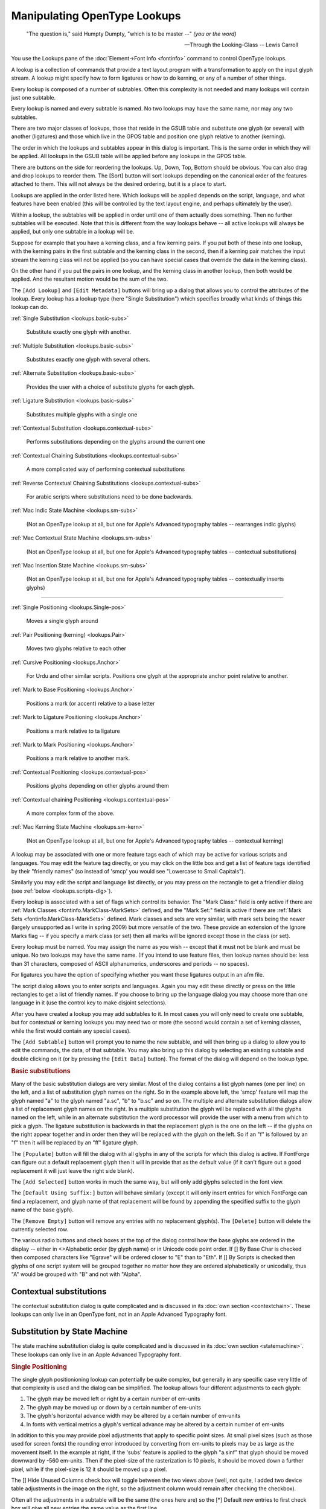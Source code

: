 Manipulating OpenType Lookups
=============================

.. figure:: /images/fontinfo-lookups.png

.. epigraph::

   "The question is," said Humpty Dumpty, "which is to be master --" *(you or
   the word)*

   -- Through the Looking-Glass -- Lewis Carroll

You use the Lookups pane of the :doc:`Element->Font Info <fontinfo>` command to
control OpenType lookups.

A lookup is a collection of commands that provide a text layout program with a
transformation to apply on the input glyph stream. A lookup might specify how to
form ligatures or how to do kerning, or any of a number of other things.

Every lookup is composed of a number of subtables. Often this complexity is not
needed and many lookups will contain just one subtable.

Every lookup is named and every subtable is named. No two lookups may have the
same name, nor may any two subtables.

There are two major classes of lookups, those that reside in the GSUB table and
substitute one glyph (or several) with another (ligatures) and those which live
in the GPOS table and position one glyph relative to another (kerning).

The order in which the lookups and subtables appear in this dialog is important.
This is the same order in which they will be applied. All lookups in the GSUB
table will be applied before any lookups in the GPOS table.

There are buttons on the side for reordering the lookups. Up, Down, Top, Bottom
should be obvious. You can also drag and drop lookups to reorder them. The
[Sort] button will sort lookups depending on the canonical order of the
features attached to them. This will not always be the desired ordering, but it
is a place to start.

Lookups are applied in the order listed here. Which lookups will be applied
depends on the script, language, and what features have been enabled (this will
be controlled by the text layout engine, and perhaps ultimately by the user).

Within a lookup, the subtables will be applied in order until one of them
actually does something. Then no further subtables will be executed. Note that
this is different from the way lookups behave -- all active lookups will always
be applied, but only one subtable in a lookup will be.

Suppose for example that you have a kerning class, and a few kerning pairs. If
you put both of these into one lookup, with the kerning pairs in the first
subtable and the kerning class in the second, then if a kerning pair matches the
input stream the kerning class will not be applied (so you can have special
cases that override the data in the kerning class).

On the other hand if you put the pairs in one lookup, and the kerning class in
another lookup, then both would be applied. And the resultant motion would be
the sum of the two.

.. _lookups.Add-Lookup:

.. image:: /images/lookup-metadata.png
   :align: left

The ``[Add Lookup]`` and ``[Edit Metadata]`` buttons will bring up a dialog that
allows you to control the attributes of the lookup. Every lookup has a lookup
type (here "Single Substitution") which specifies broadly what kinds of things
this lookup can do.

.. container:: clearer

   ..

:ref:`Single Substitution <lookups.basic-subs>`

   Substitute exactly one glyph with another.

:ref:`Multiple Substitution <lookups.basic-subs>`

   Substitutes exactly one glyph with several others.

:ref:`Alternate Substitution <lookups.basic-subs>`

   Provides the user with a choice of substitute glyphs for each glyph.

:ref:`Ligature Substitution <lookups.basic-subs>`

   Substitutes multiple glyphs with a single one

:ref:`Contextual Substitution <lookups.contextual-subs>`

   Performs substitutions depending on the glyphs around the current one

:ref:`Contextual Chaining Substitutions <lookups.contextual-subs>`

   A more complicated way of performing contextual substitutions

:ref:`Reverse Contextual Chaining Substitutions <lookups.contextual-subs>`

   For arabic scripts where substitutions need to be done backwards.

:ref:`Mac Indic State Machine <lookups.sm-subs>`

   (Not an OpenType lookup at all, but one for Apple's Advanced typography
   tables -- rearranges indic glyphs)

:ref:`Mac Contextual State Machine <lookups.sm-subs>`

   (Not an OpenType lookup at all, but one for Apple's Advanced typography
   tables -- contextual substitutions)

:ref:`Mac Insertion State Machine <lookups.sm-subs>`

   (Not an OpenType lookup at all, but one for Apple's Advanced typography
   tables -- contextually inserts glyphs)

--------------------------------------------------------------------------------

:ref:`Single Positioning <lookups.Single-pos>`

   Moves a single glyph around

:ref:`Pair Positioning (kerning) <lookups.Pair>`

   Moves two glyphs relative to each other

:ref:`Cursive Positioning <lookups.Anchor>`

   For Urdu and other similar scripts. Positions one glyph at the appropriate
   anchor point relative to another.

:ref:`Mark to Base Positioning <lookups.Anchor>`

   Positions a mark (or accent) relative to a base letter

:ref:`Mark to Ligature Positioning <lookups.Anchor>`

   Positions a mark relative to ta ligature

:ref:`Mark to Mark Positioning <lookups.Anchor>`

   Positions a mark relative to another mark.

:ref:`Contextual Positioning <lookups.contextual-pos>`

   Positions glyphs depending on other glyphs around them

:ref:`Contextual chaining Positioning <lookups.contextual-pos>`

   A more complex form of the above.

:ref:`Mac Kerning State Machine <lookups.sm-kern>`

   (Not an OpenType lookup at all, but one for Apple's Advanced typography
   tables -- contextual kerning)

A lookup may be associated with one or more feature tags each of which may be
active for various scripts and languages. You may edit the feature tag directly,
or you may click on the little box and get a list of feature tags identified by
their "friendly names" (so instead of 'smcp' you would see "Lowercase to Small
Capitals").

Similarly you may edit the script and language list directly, or you may press
on the rectangle to get a friendlier dialog (see
:ref:`below <lookups.scripts-dlg>`).

Every lookup is associated with a set of flags which control its behavior. The
"Mark Class:" field is only active if there are
:ref:`Mark Classes <fontinfo.MarkClass-MarkSets>` defined, and the "Mark Set:" field is
active if there are :ref:`Mark Sets <fontinfo.MarkClass-MarkSets>` defined. Mark classes
and sets are very similar, with mark sets being the newer (largely unsupported
as I write in spring 2009) but more versatile of the two. These provide an
extension of the Ignore Marks flag -- if you specify a mark class (or set) then
all marks will be ignored except those in the class (or set).

Every lookup must be named. You may assign the name as you wish -- except that
it must not be blank and must be unique. No two lookups may have the same name.
(If you intend to use feature files, then lookup names should be: less than 31
characters, composed of ASCII alphanumerics, underscores and periods -- no
spaces).

For ligatures you have the option of specifying whether you want these ligatures
output in an afm file.

.. _lookups.scripts-dlg:

.. image:: /images/lang-dlg.png
   :align: right

.. image:: /images/script-lang-dlg.png
   :align: left

The script dialog allows you to enter scripts and languages. Again you may edit
these directly or press on the little rectangles to get a list of friendly
names. If you choose to bring up the language dialog you may choose more than
one language in it (use the control key to make disjoint selections).

After you have created a lookup you may add subtables to it. In most cases you
will only need to create one subtable, but for contextual or kerning lookups you
may need two or more (the second would contain a set of kerning classes, while
the first would contain any special cases).

The ``[Add Subtable]`` button will prompt you to name the new subtable, and will
then bring up a dialog to allow you to edit the commands, the data, of that
subtable. You may also bring up this dialog by selecting an existing subtable
and double clicking on it (or by pressing the ``[Edit Data]`` button). The
format of the dialog will depend on the lookup type.

.. rubric:: Basic substitutions

.. flex-grid::
   :name: lookups.basic-subs

   * - .. figure:: /images/subtable-gsub-single.png
          :alt: GSUB single glyph substitution

          GSUB single glyph substitution dialog
     - .. figure:: /images/subtable-gsub-ligature.png

          GSUB ligature substitution dialog

Many of the basic substitution dialogs are very similar. Most of the dialog
contains a list glyph names (one per line) on the left, and a list of
substitution glyph names on the right. So in the example above left, the 'smcp'
feature will map the glyph named "a" to the glyph named "a.sc", "b" to "b.sc"
and so on. The multiple and alternate substitution dialogs allow a list of
replacement glyph names on the right. In a multiple substitution the glyph will
be replaced with all the glyphs named on the left, while in an alternate
substitution the word processor will provide the user with a menu from which to
pick a glyph. The ligature substitution is backwards in that the replacement
glyph is the one on the left -- if the glyphs on the right appear together and
in order then they will be replaced with the glyph on the left. So if an "f" is
followed by an "f" then it will be replaced by an "ff" ligature glyph.

The ``[Populate]`` button will fill the dialog with all glyphs in any of the
scripts for which this dialog is active. If FontForge can figure out a default
replacement glyph then it will in provide that as the default value (if it can't
figure out a good replacement it will just leave the right side blank).

The ``[Add Selected]`` button works in much the same way, but will only add
glyphs selected in the font view.

The ``[Default Using Suffix:]`` button will behave similarly (except it will
only insert entries for which FontForge can find a replacement, and glyph name
of that replacement will be found by appending the specified suffix to the glyph
name of the base glyph).

The ``[Remove Empty]`` button will remove any entries with no replacement
glyph(s). The ``[Delete]`` button will delete the currently selected row.

The various radio buttons and check boxes at the top of the dialog control how
the base glyphs are ordered in the display -- either in <>Alphabetic order (by
glyph name) or in Unicode code point order. If [] By Base Char is checked then
composed characters like "Egrave" will be ordered closer to "E" than to "Eth".
If [] By Scripts is checked then glyphs of one script system will be grouped
together no matter how they are ordered alphabetically or unicodally, thus "A"
would be grouped with "B" and not with "Alpha".


.. _lookups.contextual-subs:

Contextual substitutions
------------------------

The contextual substitution dialog is quite complicated and is discussed in its
:doc:`own section <contextchain>`. These lookups can only live in an OpenType
font, not in an Apple Advanced Typography font.


.. _lookups.sm-subs:

Substitution by State Machine
-----------------------------

The state machine substitution dialog is quite complicated and is discussed in
its :doc:`own section <statemachine>`. These lookups can only live in an Apple
Advanced Typography font.

.. rubric:: Single Positioning

.. flex-grid::
   :name: lookups.Single-pos

   * - .. image:: /images/subtable-gpos-singlehide.png
     - .. image:: /images/subtable-gpos-singlefull.png

The single glyph positionioning lookup can potentially be quite complex, but
generally in any specific case very little of that complexity is used and the
dialog can be simplified. The lookup allows four different adjustments to each
glyph:

#. The glyph may be moved left or right by a certain number of em-units
#. The glyph may be moved up or down by a certain number of em-units
#. The glyph's horizontal advance width may be altered by a certain number of
   em-units
#. In fonts with vertical metrics a glyph's vertical advance may be altered by a
   certain number of em-units

In addition to this you may provide pixel adjustments that apply to specific
point sizes. At small pixel sizes (such as those used for screen fonts) the
rounding error introduced by converting from em-units to pixels may be as large
as the movement itself. In the example at right, if the 'subs' feature is
applied to the glyph "a.sinf" that glyph should be moved downward by -560
em-units. Then if the pixel-size of the rasterization is 10 pixels, it should be
moved down a further pixel, while if the pixel-size is 12 it should be moved up
a pixel.

The [] Hide Unused Columns check box will toggle between the two views above
(well, not quite, I added two device table adjustments in the image on the
right, so the adjustment column would remain after checking the checkbox).

Often all the adjustments in a subtable will be the same (the ones here are) so
the [*] Default new entries to first check box will give all new entries the
same value as the first line.


.. _lookups.Pair:

Pair Positioning (kerning)
--------------------------


Kerning format dialog
^^^^^^^^^^^^^^^^^^^^^

.. image:: /images/kerningformat.png
   :align: right

When you create a kerning subtable you will first be asked whether you want to
create a kerning class subtable, or a kerning subtable with a list of glyph
pairs.

In either case, FontForge will ask if you want to it to automagically fill up
the sub-table with guesses at appropriate kerning values. This is called
"autokern"ing.

In addition, FontForge can guess appropriate glyph classes for kerning by
classes.

If you aren't interested in autokerning and want to do everything by hand, most
of this dialog is irrelevant, you are only interested in the two radio buttons
at the top and the [OK] button at the bottom.

But if you are interested in autokerning, you need to tell FontForge how closely
it should kern glyphs, and what glyphs to kern. In addition if you want
FontForge to pick kerning classes for you, you must specify the maximum
allowable amount of cumuliative error between two glyphs before they must be in
separate classes.

The ``Default Separation`` and ``Min Kern`` fields are used in AutoKerning. The
goal of kerning to to make the optical separation between all glyphs to be
constant, and the ``Default Separation`` field specifies that desired value. The
``Min Kern`` value is simply to prevent the dialog from filling with useless
junk. If AutoKerning suggests that two glyphs should be kerned by 1 em unit then
this won't make any difference to the human eye and there is no point in
including it. So if the kerning value (in absolute value) suggested by AutoKern
is less than ``Min Kern`` then fontforge will ignore that value. Selecting
``[] Touching`` makes AutoKerning work in a slightly different way, instead of
trying to make the optical distance be the desired value this attempts to make
the minimum separation be the desired value (This is rarely useful, but
occasionally people want to set text where the letters actually touch one
another). The ``[] Only kern glyphs closer`` flag means that FontForge will only
generate negative kerning offset, which will move glyphs closer together.

Below these fields are two panes which look rather like fontviews. Here you may
specify the selections you want to describe the glyphs being autokerned. There
are two of these panes because you usually have a slightly different set of
glyphs of interest on the left and right sides of a kerning pair. In English, a
capital letter will rarely occur in the middle of a word, so you don't need it
on the right side of a kerning pair. (Of course there are exceptions:
"FontForge" uses an internal capital, but that is rare and if you want to save
space in your font tables you can ignore it). Similarly the closing quote
character will almost never be on the left side of a kerning pair.


Kerning pairs
^^^^^^^^^^^^^

.. figure:: /images/subtable-gpos-kernpair.png

The kerning class dialog is described in its
:ref:`own section <metricsview.kernclass>`, while the kerning pair subtable
dialog is described below.

Each entry in the dialog specifies a pair of glyphs and then adjustments that
may be made to each of those glyphs. Each glyph may be adjusted by any (or all)
of the four adjustments mentioned above, so there are eight potential
adjustments (and possibly device tables for each of those).

In practice kerning tends to use only one of those 8 adjustments. For left to
right text this is generally the horizontal advance of the first glyph
(x_adv#1), for right to left kerning the horizontal advance of the second glyph
is used instead, and for vertical top to bottom text the vertical advance of the
first glyph (y_adv#1). Again, the [] Hide Unused Columns may be used to simplify
the dialog.

Each time you enter a new combination, FontForge will try to guess a kerning
offset for you (autokerning). So the ``Separation`` text fields have a similar
meaning to that which they had above -- with the exception that the ``Min Kern``
and ``Only kern closer`` fields will be ignored for individual pairs.

For more elaborate usage, ``[AutoKern]`` button will look at all combinations of
glyphs in all scripts in the feature attached to this lookup. The
``[AutoKern Selected]`` button will look at all combinations of glyphs which are
selected in the fontview (Neither of these will override existing combinations).

Below the value matrix is a visual display of the currently selected kerning
pair. You may adjust the kerning value by moving the second glyph around.

You may select a pixel size at which to rasterize your glyphs. You may also
request to see that rasterization magnified (Note: This is different from just
rasterizing at twice the pixelsize, each pixel will be twice as big and the
effects of rounding errors will be more obvious). Magnification is probably only
useful if you are working on device tables for screen pixelsizes.


.. _lookups.lookups-undoes:

Undo System Interaction
^^^^^^^^^^^^^^^^^^^^^^^

Changes made to kerning pairs are tracked by a font level undo system. If you
have made no changes to the lookup then no new undo record will be created. The
undo system will track only the minimal amount of information needed to recreate
the old kerning table. This is useful when you are editing a very complex
kerning table which might have thousands of kerning pairs and requires many
megabytes of storage just for the kerning table.

The font level undo system will allow you to undo all of the edits you have made
in a single interaction with the kerning class dialog. For simplicity, let us
consider the scenario where you open the kerning class dialog and edit a few
kerning pairs, then select the OK button. We will refer to this as a single
"round" of editing.

If you have only changed two pairs in a round of editing then only two pairs are
remembered by the undo system so that the kerning table can be restored to how
it was before your performed this last round of edits.

To undo the changes you have made in a round, select the Undo Font Level menu
option from the edit menu in the font view window.


.. _lookups.Anchor:

Anchor Positioning
------------------

.. image:: /images/subtable-gpos-anchor.png
   :align: left

Marks (diacritical accents, vowel marks, etc.) may be attached to base glyphs
using anchors. In the latin script, the grave, accute and circumflex accents
might all attach to their base glyph at the same point, so these would all live
in one anchor class. The dot below accent attaches at a different point and
would need a different class.

You may create as many anchor classes as you like. One mark may not be in
multiple attachment classes, but a base glyph may.

Anchor classes may also be used in cursive systems such as Urdu where the text
slopes up the page. Each glyph has an entry point and an exit point, and the
entry of a glyph will be attached to the exit of the preceding glyph.

Marks may also be attached to marks. Vietnamese will often stack accents on top
of one another.

Finally, ligatures may have several attachment sites, one for each ligature
component.

.. image:: /images/anchorcontrol-base.png
   :align: right

The above dialog may be used to create a set of classes for each type of anchor
subtable, then click on the :doc:`[Anchor Control...] <anchorcontrol>` button to
view the marks anchored to bases glyphs.

One glyph is selected (in this case a base) and its anchor point is displayed
relative to it (the blue star in the first pane after the controls). Subsequent
panes show all possible mark attachments.

You may adjust the pixelsize of the display and the magnification factor (again
the magnification factor is most useful if you are looking at small pixelsizes.

You may provide device table adjustments for each pixelsize.


.. _lookups.contextual-pos:

Contextual Positioning
^^^^^^^^^^^^^^^^^^^^^^

The contextual substitution dialog is quite complicated and is discussed in its
:doc:`own section <contextchain>`. These lookups can only live in an OpenType
font, not in an Apple Advanced Typography font.


.. _lookups.sm-kern:

Kerning by State Machine
^^^^^^^^^^^^^^^^^^^^^^^^

The state machine substitution dialog is quite complicated and is discussed in
its :doc:`own section <statemachine>`. These lookups can only live in an Apple
Advanced Typography font.